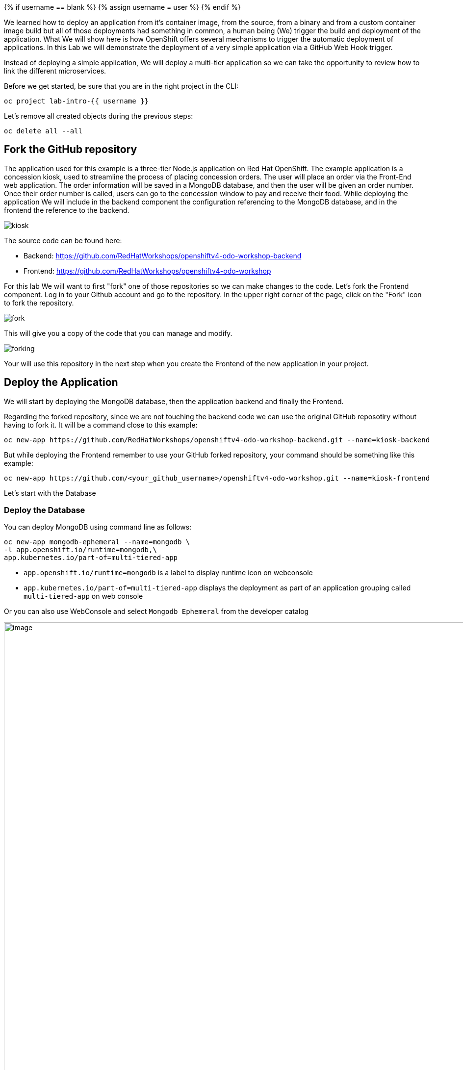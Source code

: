 
{% if username == blank %}
  {% assign username = user %}
{% endif %}

We learned how to deploy an application from it's container image, from the source, from a binary and from a custom container image build but all of those deployments had something in common, a human being (We) trigger the build and deployment of the application. What We will show here is how 
OpenShift offers several mechanisms to trigger the automatic deployment of applications. In this Lab we will demonstrate the deployment of a very simple application via a GitHub Web Hook trigger.

Instead of deploying a simple application, We will deploy a multi-tier application so we can take the opportunity to review how to link the different microservices.

Before we get started, be sure that you are in the right project in the CLI:

[source,bash,role="execute"]
----
oc project lab-intro-{{ username }}
----

Let's remove all created objects during the previous steps:

[source,bash,role="execute"]
----
oc delete all --all
----


## Fork the GitHub repository

The application used for this example is a three-tier Node.js application on Red Hat OpenShift. The example application is a concession kiosk, used to streamline the process of placing concession orders. The user will place an order via the Front-End web application. The order information will be saved in a MongoDB database, and then the user will be given an order number. Once their order number is called, users can go to the concession window to pay and receive their food. While deploying the application We will include in the backend component the configuration referencing to the MongoDB database, and in the frontend the reference to the backend.


image::../images/kiosk.png[]

The source code can be found here:

* Backend: https://github.com/RedHatWorkshops/openshiftv4-odo-workshop-backend

* Frontend: https://github.com/RedHatWorkshops/openshiftv4-odo-workshop


For this lab We will want to first "fork" one of those repositories so we can make changes to the code. Let's fork the Frontend component. Log in to your Github account and go to the repository. In the upper right corner of the page, click on the "Fork" icon to fork the repository.

image::../images/fork.png[]

This will give you a copy of the code that you can manage and modify. 

image::../images/forking.png[]

Your will use this repository in the next step when you create the Frontend of the new application in your project.


## Deploy the Application
We will start by deploying the MongoDB database, then the application backend and finally the Frontend.

Regarding the forked repository, since we are not touching the backend code we can use the original GitHub reposotiry without having to fork it. It will be a command close to this example:

----
oc new-app https://github.com/RedHatWorkshops/openshiftv4-odo-workshop-backend.git --name=kiosk-backend 
----

But while deploying the Frontend remember to use your GitHub forked repository, your command should be something like this example:

----
oc new-app https://github.com/<your_github_username>/openshiftv4-odo-workshop.git --name=kiosk-frontend
----

Let's start with the Database

### Deploy the Database

You can deploy MongoDB using command line as follows:

[source,bash,role="execute"]
----
oc new-app mongodb-ephemeral --name=mongodb \
-l app.openshift.io/runtime=mongodb,\
app.kubernetes.io/part-of=multi-tiered-app
----

* `app.openshift.io/runtime=mongodb` is a label to display runtime icon on webconsole

* `app.kubernetes.io/part-of=multi-tiered-app` displays the deployment as part of an application grouping called `multi-tiered-app` on web console


Or you can also use WebConsole and select `Mongodb Ephemeral` from the developer catalog

image::../images/multitiered1.png[image,1000]

This will deploy the database and also create a secret that has credentials to connect to the database. Note the name of that secret as we will be using that with our backend application to connect to the database.

----
..
..
..
--> Creating resources with label app.kubernetes.io/part-of=multi-tiered-app,app.openshift.io/runtime=mongodb ...
    secret "mongodb" created # <1>
    service "mongodb" created # <2>
    deploymentconfig.apps.openshift.io "mongodb" created # <3>
--> Success
    Application is not exposed. You can expose services to the outside world by executing one or more of the commands below:
     'oc expose svc/mongodb' 
    Run 'oc status' to view your app.
----

<1> this is the database secret that we will inject into our backend app later
<2> this is the database service
<3> this is the deploymentconfig

Once deployed, you have the first tier of the 3-tier app deployed that shows up on the web console as


image::../images/multitiered4.png[image,200]


### Deploy the Backend

Now we will deploy the backend application by running the following commands.

[NOTE]
You can deploy this from web console by browsing through the the catalog and supplying the source code URL as input and selecting the runtime.

Deploy the backend from the original GitHub repository:

[source,bash,role="execute"]
----
oc new-app https://github.com/RedHatWorkshops/openshiftv4-odo-workshop-backend.git \
--name=kiosk-backend \
-l app.openshift.io/runtime=nodejs,\
app.kubernetes.io/part-of=multi-tiered-app
----

* `app.openshift.io/runtime=nodejs` is a runtime label to display icon on web console
* `app.kubernetes.io/part-of=multi-tiered-app` is a label to make app part-of application group

You can apply an annotation to visually show connection to the database on the web console. 

[source,bash,role="execute"]
----
oc annotate dc/kiosk-backend app.openshift.io/connects-to=mongodb
----

The first command will start openshift S2I build for your backend application. The build will run  for a few mins. 

You can watch build logs either using web console or via command line:

[source,bash,role="execute-2"]
----
<ctrl-c>
oc logs build/kiosk-backend-1
----

In the meanwhile, we will patch the deployment configuration to add environment variables that reference the database secret. *This is required for your backend application to make a service connection to the database*.


[source,bash,role="execute"]
----
oc patch dc/kiosk-backend --type='json' -p='[{"op": "add", "path": "/spec/template/spec/containers/0/env", "value": [ { "name": "username", "valueFrom": {  "secretKeyRef": { "name": "mongodb", "key": "database-user" }  } },{ "name": "password", "valueFrom": {  "secretKeyRef": { "name": "mongodb", "key": "database-password" }  } },{ "name": "database_name", "valueFrom": {  "secretKeyRef": { "name": "mongodb", "key": "database-name" }  } },{ "name": "admin_password", "valueFrom": {  "secretKeyRef": { "name": "mongodb", "key": "database-admin-password" }  } } ] }]'
----

Applying this patch will add the following to the deployment configuration. You can check the deployment configuration by running `oc get dc/kiosk-backend -o yaml`.

----
    spec:
      containers:
      - env:
        - name: username
          valueFrom:
            secretKeyRef:
              key: database-user
              name: mongodb
        - name: password
          valueFrom:
            secretKeyRef:
              key: database-password
              name: mongodb
        - name: database_name
          valueFrom:
            secretKeyRef:
              key: database-name
              name: mongodb
        - name: admin_password
          valueFrom:
            secretKeyRef:
              key: database-admin-password
              name: mongodb

----


This configuration creates the secret mappings and assigns respective values from the secrets to the environment variables when the container starts running. 

[cols=2*, options=header]
|===
|env variable
|key from secret

|username
|database-user

|password
|database-password

|database_name
|database-name

|admin_password
|database-admin-password
|===



Once deployed, you have the 1st and 2nd tiers of the 3-tier app deployed that shows up on the web console as


image::../images/multitiered5.png[image,350]



### Deploy the Frontend

Let us now deploy the frontend component. While creating the frontend we will also link this to the backend component that we deployed in the last step by passing the environment variables that point to the backend service.

[NOTE]
You can deploy this from web console by browsing through the the catalog and supplying the source code URL as input and selecting the runtime.

CAUTION: Remember to use the forked repository from your GitHub account here

This is an example of the deploy command that you should run. It's an example because you have to use your own GitHub account. Please take a look to the environment variables configured with `-e <ENV>=<VALUE>` during the deployment (no need to patch the deployment here afterwards like in the backend example since We are adding the information here)

Include your GitHub username in a variable to make it easier:

----
GITHUB_USER=<your GitHub username>
----

[source,bash,role="execute"]
----
{% raw %}
oc new-app https://github.com/${GITHUB_USER}/openshiftv4-odo-workshop.git \
--name=kiosk-frontend \
-l app.openshift.io/runtime=nodejs,\
app.kubernetes.io/part-of=multi-tiered-app \
-e COMPONENT_BACKEND_HOST=$(oc get svc kiosk-backend --template={{.spec.clusterIP}}) \
-e COMPONENT_BACKEND_PORT=$(oc get svc kiosk-backend  -o=jsonpath='{ .spec.ports[?(@.name == "8080-tcp")].targetPort }'){% endraw %}
----

* `COMPONENT_BACKEND_HOST` is an env variable that points to backend service
* `COMPONENT_BACKEND_PORT` is an env variable that points to backend service port

You can also annotate the deployment to show the relationship in the Web Console.

[source,bash,role="execute"]
----
oc annotate dc/kiosk-frontend app.openshift.io/connects-to=kiosk-backend
----

NOTE: {% raw %}`oc get svc kiosk-backend --template={{.spec.clusterIP}}` provides service name and 
`oc get svc kiosk-backend  -o=jsonpath='{ .spec.ports[?(@.name == "8080-tcp")].targetPort }'` gives you the service port. You can find these values by running `oc get svc kiosk-backend` directly and substitute those values. The above line shows how you can script it all into one line. {% endraw %}


### Test the Application

Create a route to expose your frontend component via openshift router.

[source,bash,role="execute"]
----
oc expose svc kiosk-frontend
----

[NOTE] 
We did not expose our backend application to create an openshift route. This is because it would be accessed only within the openshift cluster. So, you would only want to expose those services that need to be accessed from outside the cluster.

Once done, you have all 3 tiers of your app deployed that shows up on the web console as

image::../images/multitiered6.png[image,400]

Now test the application by accessing its URL. You can get the URL by running 

[source,bash,role="execute"]
----
{% raw %}oc get route kiosk-frontend --template={{.spec.host}}{% endraw %}
----

http://kiosk-frontend-lab-intro-{{ username }}.{{ cluster_subdomain }}

Test in the browser, you will see this screen.Place and order and confirm that you are getting an order number with order details:

image::../images/multitiered2.png[image,400]


image::../images/multitiered3.png[image,400]







## Configure the Web Hook

OpenShift offers several mechanisms to trigger the automatic deployment of applications. Here, as metioned earlier, we will demonstrate the GitHub Web Hook trigger. Webhook triggers allow you to trigger a new build by sending a request to the OpenShift Container Platform API endpoint. When the push events are processed, the OpenShift Container Platform master host confirms if the branch reference inside the event matches the branch reference in the corresponding BuildConfig. If so, it then checks out the exact commit reference noted in the webhook event on the OpenShift Container Platform build. If they do not match, no build is triggered.

At this point you have the frontend application with one single replica running inside a container in OpenShift. We used the source retrieved from the git repository and layered it using a builder or image stream strategy, so let's continue from here.


### Retrieve and configure the OpenShift Web Hook URL


The webhook definition must then reference the secret. The secret ensures the uniqueness of the URL, preventing others from triggering the build. The value of the key will be compared to the secret provided during the webhook invocation.

[NOTE]
`oc new-app` and oc `new-build` will create GitHub and Generic webhook triggers automatically, but any other needed webhook triggers must be added manually

You can review the secret created by taking a look to the buildconfig of the frontend component:

[source,bash,role="execute"]
----
oc get bc/kiosk-frontend -o yaml 
----

You should find something like this:

----
..
..
  triggers:
  - github:
      secret: ZFhff0POJxJRPS-klb2F
    type: GitHub
..
..
----

[NOTE]
If you used the Web Console to create the frontend component you will find some differences, for example the buildconfig does not include the secret, but a pointer to a secret created outside the buildconfig, for example:

----
..
..
  triggers:
    - type: Generic
      generic:
        secretReference:
          name: from-workshop-generic-webhook-secret
..
..
----

Then if you check that secret, you will see something like this:

----
kind: Secret
apiVersion: v1
metadata:
  name: from-workshop-github-webhook-secret
  namespace: lab-intro-user18
data:
  WebHookSecretKey: ZjllNmYxMzc2N2I4ZTkwNQ==
type: Opaque
----

Let's continue after this remark on the differences between deploying with CLI and Web Console.

We will need the URL to trigger the build, you can find it in the Web Console or using the CLI


From the [Web Console]({{ console_url }}), in the "Administrator" view, go to Build Configs:

image::../images/buildconfigs.png[]

Then select the build config for the frontend component. Once inside the object definition, scroll down to the buttom and you will see the *Webhooks* section. For the *GitHub* type click on the *Copy URL with Secret" link. You will need this URL for next step.

image::../images/webhooks.png[]


Taking a look to the clipboard content you will see something close to this:

----
https://kubernetes.default.svc/apis/build.openshift.io/v1/namespaces/lab-intro-user18/buildconfigs/kiosk-frontend/webhooks/ZFhff0POJxJRPS-klb2F/github
----

As you can see, the URL includes the secret that we reviewed before, but *in this case* the "host" of the API endpoint is internal to OpenShift and, since we want GitHub to connect to our API endpoint, We will need to change it. I've found that this happens when the public API endpoint cannot be resolved while creating the buildconfig.


This right URL should be look like in this example:

----
https://api.ocp.136.243.40.222.nip.io:6443/apis/build.openshift.io/v1/namespaces/lab-intro-user18/buildconfigs/kiosk-frontend/webhooks/ZFhff0POJxJRPS-klb2F/github
----


If you want to use the CLI, describe the buildconfig of the frontend and look for the Webhook:

[source,bash,role="execute"]
----
oc describe bc/kiosk-frontend | grep -A 1 Git
----

You should see something like this:

----
$ oc describe bc/kiosk-frontend | grep -A 1 Git
Webhook GitHub:
        URL:    https://172.30.0.1:443/apis/build.openshift.io/v1/namespaces/lab-intro-{{ username }}/buildconfigs/kiosk-frontend/webhooks/<secret>/github
----

Note that here the URL has the secret hidden.


### Configure GitHub repository Web Hook

* Login to your GitHub account.
* Navigate to the forked repository you used to create the application.
* Click on Settings.
* Click on Webhooks.

image::../images/gitwebhook.png[]

* Click on the *Add webhook* button.
* Add the recently copied Web Hook URL from OpenShift into the "Payload URL" box.
* Change the Content-type as ``application/json''
* Let the "secret" empty
* Click on the *Disable SSL Verification* button.
* Confirm by adding the *Add Webhook* button in green at the bottom of the page.

image::../images/gitcreatewebhook.png[]


[NOTE]
The secret used in the webhook trigger configuration is not the same as secret field you encounter when configuring webhook in GitHub UI. The former is to make the webhook URL unique and hard to predict, the latter is an optional string field used to create HMAC hex digest of the body, which is sent as an X-Hub-Signature header.


You should see a message from GitHub stating that your webhook was successfully configured.

Now, whenever you push a change to your GitHub repository, a new build will automatically start, and upon a successful build a new deployment will start.


Given a file containing a valid JSON payload, such as payload.json, you can manually trigger the webhook with curl similar to this example:

----
$ curl -H "X-GitHub-Event: push" -H "Content-Type: application/json" -k -X POST --data-binary @payload.json https://<api_public_endpoint>>:<port>/oapi/v1/namespaces/lab-intro-{{ username }}/buildconfigs/kiosk-frontend/webhooks/<secret>/github
----

The -k argument is only necessary if your API server does not have a properly signed certificate.





### Change the code and push the changes to GitHub

Once we push the new code a new build will be trigger, so first let's review the current status:

[source,bash,role="execute"]
----
oc get builds
----

The output should show this:

----
$ oc get builds
NAME                          TYPE     FROM          STATUS     STARTED          DURATION
kiosk-backend-1               Source   Git@c08f65c   Complete   4 hours ago      59s
kiosk-frontend-1              Source   Git@caf228f   Complete   4 hours ago      1m19s
----

Now let's change the code. We are going to make two changes to solve this:

* We have detected that when using big screens, if you maximize your web browser the second row (the one with the hamburger) is not shown correctly, something like this:

image::../images/wrongui.png[]


* Business has detected that people trend to forget to order the drinks, so we have been asked to change the order and put the drinks in the first place


We have to make two changes but both must be done in the same file: views/index.ejs. In order to solve the problem with the table, We are going to reduce the image size from 100 to 80. We also have to remember to change the order and put the "soda" raw in the first place, the code will be like this:

----
 
<!DOCTYPE html>
<html>
  <head>
    <title>Concession Kiosk - Menu</title>
    <link rel='stylesheet' href='/stylesheets/style.css' />
  </head>
  <body>
    <h1>Concession Kiosk - Menu</h1>
    <div class="form-wrapper">
      <form action="/" method="post">
        <div class="form-row">
          <img class="soda" src="/images/soda.jpg" width="80"> <input type="tel" name="soda" value="0">
        </div>
        <div class="form-row">
          <img class="hotdog" src="/images/hotdog.jpg" width="80"> <input type="tel" name="hotdog" value="0">
        </div>
        <div class="form-row">
          <img class="hamburger" src="/images/hamburger.jpg" width="80"> <input type="tel" name="hamburger" value="0">
        </div>
        <div class="form-row">
          <img class="salad" src="/images/salad.jpg" width="80"> <input type="tel" name="salad" value="0">
        </div>
        <div class="form-row">
          <img class="pizza" src="/images/pizza.jpg" width="80" > <input type="tel" name="pizza" value="0">
        </div>
          <input class="submit" type="submit" value="Place Order">
      </form>
    </div>
  </body>
</html>
----

We can clone the git repository in the CLI or, as in this example, just go to the GitHub web console and make there the change:

image::../images/githubcommit.png[]


Once we have clicked "Commit", check again the builds:

[source,bash,role="execute"]
----
oc get builds
----

An example of the output:

----
$ oc get builds
NAME                          TYPE     FROM          STATUS     STARTED             DURATION
kiosk-backend-1               Source   Git@c08f65c   Complete   4 hours ago         59s
kiosk-frontend-1              Source   Git@caf228f   Complete   4 hours ago         1m19s
kiosk-frontend-2              Source   Git@68cb640   Pending
----

You can notice how a new build is Pending and eventually finish, then the new image will be deployed:

[source,bash,role="execute"]
----
oc get pods
----

Check that a new POD is there:

----
$ oc get pod
NAME                                READY   STATUS      RESTARTS   AGE
kiosk-backend-1-build               0/1     Completed   0          3h43m
kiosk-backend-1-deploy              0/1     Completed   0          3h42m
kiosk-backend-1-zqr9v               1/1     Running     0          3h42m
kiosk-frontend-1-build              0/1     Completed   0          3h43m
kiosk-frontend-1-deploy             0/1     Completed   0          3h41m
kiosk-frontend-2-8bktw              1/1     Running     0          48s
kiosk-frontend-2-build              0/1     Completed   0          114s
kiosk-frontend-2-deploy             0/1     Completed   0          58s
mongodb-1-9kc77                     1/1     Running     0          3h43m
mongodb-1-deploy                    0/1     Completed   0          3h43m
----


... and you will be able to access the application and check the changes that We made accessing again to the URL (maybe you have to clean the cache):

http://kiosk-frontend-lab-intro-{{ username }}.{{ cluster_subdomain }}


image::../images/uifixed.png[]





